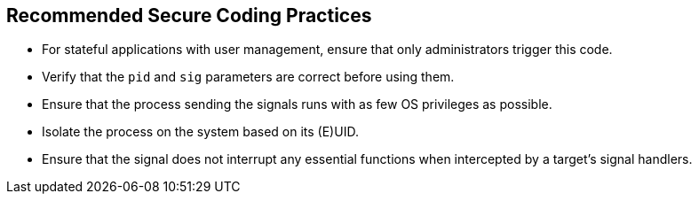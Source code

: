 == Recommended Secure Coding Practices

* For stateful applications with user management, ensure that only administrators trigger this code.
* Verify that the `pid` and `sig` parameters are correct before using them.
* Ensure that the process sending the signals runs with as few OS privileges as possible.
* Isolate the process on the system based on its (E)UID.
* Ensure that the signal does not interrupt any essential functions when intercepted by a target's signal handlers.
